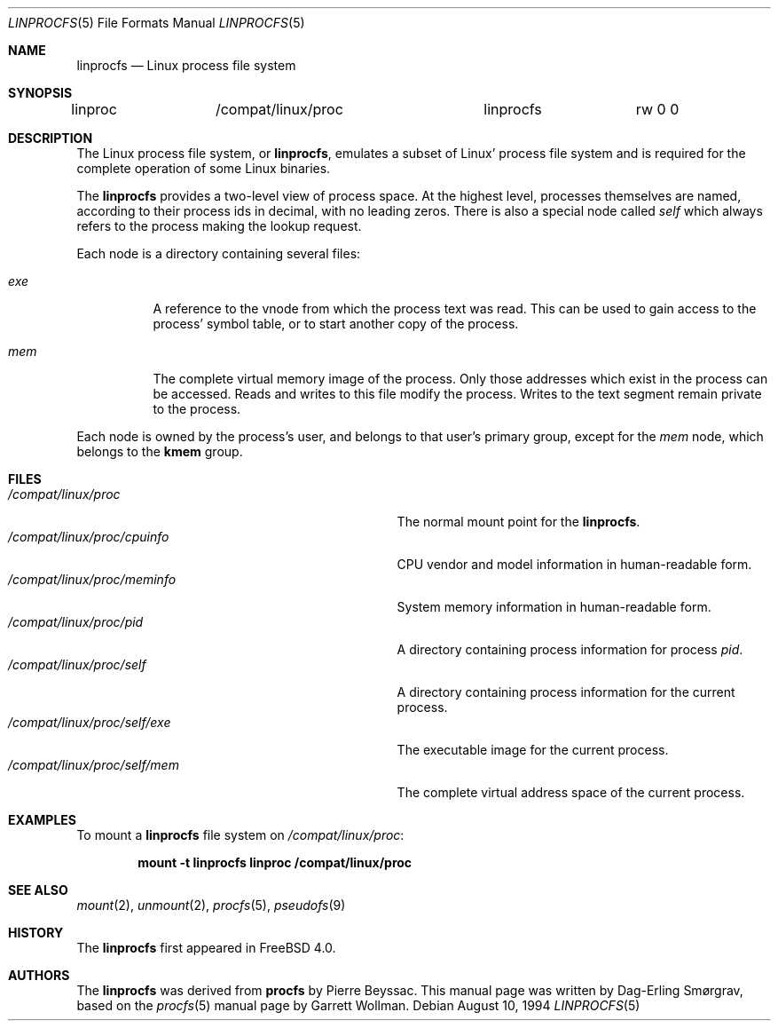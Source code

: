 .\" $FreeBSD: releng/9.3/share/man/man5/linprocfs.5 162404 2006-09-18 15:24:20Z ru $
.\" Written by Garrett Wollman
.\" This file is in the public domain.
.\"
.Dd August 10, 1994
.Dt LINPROCFS 5
.Os
.Sh NAME
.Nm linprocfs
.Nd Linux process file system
.Sh SYNOPSIS
.Bd -literal
linproc		/compat/linux/proc	linprocfs	rw 0 0
.Ed
.Sh DESCRIPTION
The Linux process file system, or
.Nm ,
emulates a subset of Linux' process file system and is required for
the complete operation of some Linux binaries.
.Pp
The
.Nm
provides a two-level view of process space.
At the highest level, processes themselves are named, according to
their process ids in decimal, with no leading zeros.
There is also a special node called
.Pa self
which always refers to the process making the lookup request.
.Pp
Each node is a directory containing several files:
.Bl -tag -width status
.It Pa exe
A reference to the vnode from which the process text was read.
This can be used to gain access to the process' symbol table,
or to start another copy of the process.
.It Pa mem
The complete virtual memory image of the process.
Only those addresses which exist in the process can be accessed.
Reads and writes to this file modify the process.
Writes to the text segment remain private to the process.
.El
.Pp
Each node is owned by the process's user, and belongs to that user's
primary group, except for the
.Pa mem
node, which belongs to the
.Li kmem
group.
.Sh FILES
.Bl -tag -width /compat/linux/proc/self/XXXXXXX -compact
.It Pa /compat/linux/proc
The normal mount point for the
.Nm .
.It Pa /compat/linux/proc/cpuinfo
CPU vendor and model information in human-readable form.
.It Pa /compat/linux/proc/meminfo
System memory information in human-readable form.
.It Pa /compat/linux/proc/pid
A directory containing process information for process
.Pa pid .
.It Pa /compat/linux/proc/self
A directory containing process information for the current process.
.It Pa /compat/linux/proc/self/exe
The executable image for the current process.
.It Pa /compat/linux/proc/self/mem
The complete virtual address space of the current process.
.El
.Sh EXAMPLES
To mount a
.Nm
file system on
.Pa /compat/linux/proc :
.Pp
.Dl "mount -t linprocfs linproc /compat/linux/proc"
.Sh SEE ALSO
.Xr mount 2 ,
.Xr unmount 2 ,
.Xr procfs 5 ,
.Xr pseudofs 9
.Sh HISTORY
The
.Nm
first appeared in
.Fx 4.0 .
.Sh AUTHORS
.An -nosplit
The
.Nm
was derived from
.Nm procfs
by
.An Pierre Beyssac .
This manual page was written by
.An Dag-Erling Sm\(/orgrav ,
based on the
.Xr procfs 5
manual page by
.An Garrett Wollman .
